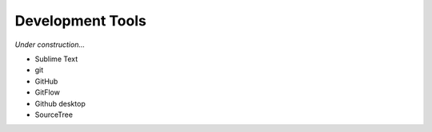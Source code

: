 ********************************************************************************
Development Tools
********************************************************************************

*Under construction...*


* Sublime Text
* git
* GitHub
* GitFlow
* Github desktop
* SourceTree


.. https://jeffkreeftmeijer.com/git-flow/
.. http://nvie.com/posts/a-successful-git-branching-model/
.. https://github.com/nvie/gitflow

.. git tag new old
.. git tag -d old
.. git push origin :refs/tags/old
.. git push --tags

.. git pull --prune --tags
